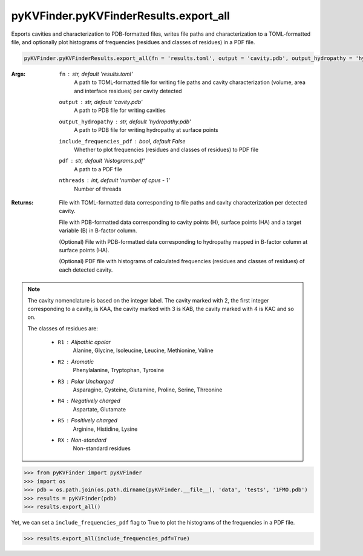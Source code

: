 pyKVFinder.pyKVFinderResults.export_all
---------------------------------------

Exports cavities and characterization to PDB-formatted files, writes file paths and characterization to a TOML-formatted file, and optionally plot histograms of frequencies (residues and classes of residues) in a PDF file.

.. code-block:: python

    pyKVFinder.pyKVFinderResults.export_all(fn = 'results.toml', output = 'cavity.pdb', output_hydropathy = 'hydropathy.pdb', include_frequencies_pdf = False, pdf = 'histogtrams.pdf', nthreads = os.cpu_count() - 1)
  
:Args:

    ``fn`` : *str, default 'results.toml'*
        A path to TOML-formatted file for writing file paths and cavity characterization (volume, area and interface residues) per cavity detected
    ``output`` : *str, default 'cavity.pdb'*
        A path to PDB file for writing cavities
    ``output_hydropathy`` : *str, default 'hydropathy.pdb'*
        A path to PDB file for writing hydropathy at surface points
    ``include_frequencies_pdf`` : *bool, default False*
        Whether to plot frequencies (residues and classes of residues) to PDF file
    ``pdf`` : *str, default 'histograms.pdf'*
        A path to a PDF file
    ``nthreads`` : *int, default 'number of cpus - 1'*
        Number of threads

:Returns:
    
    File with TOML-formatted data corresponding to file paths and cavity characterization per detected cavity.
    
    File with PDB-formatted data corresponding to cavity points (H), surface points (HA) and a target variable (B) in B-factor column.
    
    (Optional) File with PDB-formatted data corresponding to hydropathy mapped in B-factor column at surface points (HA).
    
    (Optional) PDF file with histograms of calculated frequencies (residues and classes of residues) of each detected cavity.

.. note::

  The cavity nomenclature is based on the integer label. The cavity marked with 2, the first integer corresponding to a cavity, is KAA, the cavity marked with 3 is KAB, the cavity marked with 4 is KAC and so on. 

  The classes of residues are:

    * ``R1`` : Alipathic apolar
        Alanine, Glycine, Isoleucine, Leucine, Methionine, Valine
    * ``R2`` : Aromatic
        Phenylalanine, Tryptophan, Tyrosine
    * ``R3`` : Polar Uncharged
        Asparagine, Cysteine, Glutamine, Proline, Serine, Threonine
    * ``R4`` : Negatively charged
        Aspartate, Glutamate
    * ``R5`` : Positively charged
        Arginine, Histidine, Lysine
    * ``RX`` : Non-standard
        Non-standard residues

.. seealso::

    * `pyKVFinder.pyKVFinderResults <pyKVFinderResults.html>`_

.. raw:: html

  <h4><u>Example</u></h4>

.. code-block:: python

  >>> from pyKVFinder import pyKVFinder
  >>> import os
  >>> pdb = os.path.join(os.path.dirname(pyKVFinder.__file__), 'data', 'tests', '1FMO.pdb')
  >>> results = pyKVFinder(pdb)
  >>> results.export_all()

Yet, we can set a ``include_frequencies_pdf`` flag to True to plot the histograms of the frequencies in a PDF file.

.. code-block:: python

  >>> results.export_all(include_frequencies_pdf=True)
